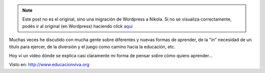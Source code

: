 .. link:
.. description:
.. tags: frases, general
.. date: 2012/03/26 13:18:43
.. title: NO creo en la Escuela Tradicional, pero SI en la Educación
.. slug: no-creo-en-la-escuela-tradicional-pero-si-en-la-educacion


.. note::

   Este post no es el original, sino una migración de Wordpress a
   Nikola. Si no se visualiza correctamente, podés ir al original (en
   Wordpress) haciendo click aquí_

.. _aquí: http://humitos.wordpress.com/2012/03/26/no-creo-en-la-escuela-tradicional-pero-si-en-la-educacion/


Muchas veces he discutido con mucha gente sobre diferentes y nuevas
formas de aprender, de la "in" necesidad de un título para ejercer, de
la diversión y el juego como camino hacia la educación, etc.

Hoy vi un video dónde se explica casi claramente mi forma de pensar
sobre cómo quiero aprender...

Visto en: http://www.educacionviva.org

.. media:: http://www.youtube.com/watch?v=fJ_hmmOe_v0
